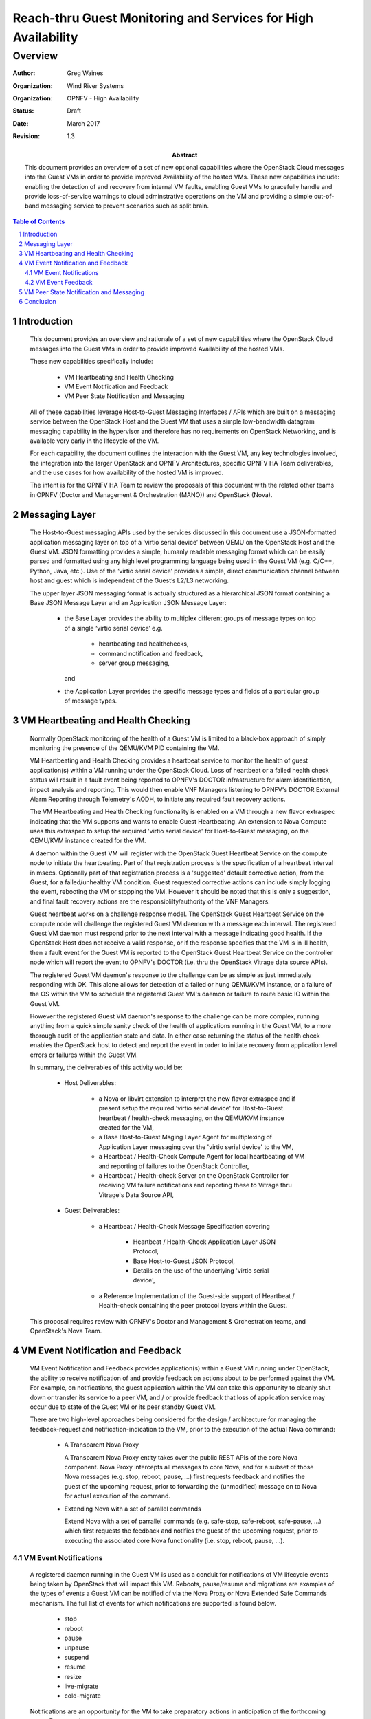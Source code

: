 ==============================================================
Reach-thru Guest Monitoring and Services for High Availability
==============================================================
--------
Overview
--------

:author: Greg Waines
:organization: Wind River Systems
:organization: OPNFV - High Availability
:status: Draft
:date: March 2017
:revision: 1.3

:abstract: This document provides an overview of a set of new 
   optional capabilities where the OpenStack Cloud messages 
   into the Guest VMs in order to provide improved Availability 
   of the hosted VMs.  These new capabilities include: enabling 
   the detection of and recovery from internal VM faults, enabling 
   Guest VMs to gracefully handle and provide loss-of-service 
   warnings to cloud adminstrative operations on the VM and 
   providing a simple out-of-band messaging service to prevent 
   scenarios such as split brain.


.. sectnum::

.. contents:: Table of Contents



Introduction
============

   This document provides an overview and rationale of a set 
   of new capabilities where the OpenStack Cloud messages 
   into the Guest VMs in order to provide improved Availability 
   of the hosted VMs.  
   
   These new capabilities specifically include: 

        - VM Heartbeating and Health Checking
        - VM Event Notification and Feedback
        - VM Peer State Notification and Messaging

   All of these capabilities leverage Host-to-Guest Messaging 
   Interfaces / APIs which are built on a messaging service between the 
   OpenStack Host and the Guest VM that uses a simple low-bandwidth 
   datagram messaging capability in the hypervisor and therefore has no 
   requirements on OpenStack Networking, and is available very early in 
   the lifecycle of the VM.

   For each capability, the document outlines the interaction with 
   the Guest VM, any key technologies involved, the integration into 
   the larger OpenStack and OPNFV Architectures, specific OPNFV HA Team
   deliverables, and the use cases for how availability of the hosted 
   VM is improved.  

   The intent is for the OPNFV HA Team to review the proposals of this 
   document with the related other teams in OPNFV (Doctor and Management 
   & Orchestration (MANO)) and OpenStack (Nova).
   



Messaging Layer
===============

   The Host-to-Guest messaging APIs used by the services discussed 
   in this document use a JSON-formatted application messaging layer 
   on top of a ‘virtio serial device’ between QEMU on the OpenStack Host 
   and the Guest VM.  JSON formatting provides a simple, humanly readable 
   messaging format which can be easily parsed and formatted using any 
   high level programming language being used in the Guest VM (e.g. C/C++, 
   Python, Java, etc.).  Use of the ‘virtio serial device’ provides a 
   simple, direct communication channel between host and guest which is
   independent of the Guest’s L2/L3 networking. 

   The upper layer JSON messaging format is actually structured as a
   hierarchical JSON format containing a Base JSON Message Layer and an
   Application JSON Message Layer:

        - the Base Layer provides the ability to multiplex different groups
          of message types on top of a single ‘virtio serial device’ 
          e.g.
     
           + heartbeating and healthchecks,
           + command notification and feedback,
           + server group messaging, 
     
          and
     
        - the Application Layer provides the specific message types and
          fields of a particular group of message types.



VM Heartbeating and Health Checking
===================================

   Normally OpenStack monitoring of the health of a Guest VM is limited
   to a black-box approach of simply monitoring the presence of the
   QEMU/KVM PID containing the VM.

   VM Heartbeating and Health Checking provides a heartbeat service to monitor 
   the health of guest application(s) within a VM running under the OpenStack 
   Cloud.  Loss of heartbeat or a failed health check status will result in a 
   fault event being reported to OPNFV's DOCTOR infrastructure for alarm identification, 
   impact analysis and reporting.  This would then enable VNF Managers listening to 
   OPNFV's DOCTOR External Alarm Reporting through Telemetry's AODH, to initiate 
   any required fault recovery actions.

   .. image:: OPNFV_HA_Guest_APIs-Overview_HLD-Guest_Heartbeat-FIGURE-1.png

   The VM Heartbeating and Health Checking functionality is enabled on 
   a VM through a new flavor extraspec indicating that the VM supports 
   and wants to enable Guest Heartbeating.  An extension to Nova Compute uses 
   this extraspec to setup the required 'virtio serial device' for Host-to-Guest 
   messaging, on the QEMU/KVM instance created for the VM.

   A daemon within the Guest VM will register with the OpenStack Guest 
   Heartbeat Service on the compute node to initiate the heartbeating.  
   Part of that registration process is the specification of a heartbeat interval 
   in msecs.  Optionally part of that registration process is a 'suggested' default 
   corrective action, from the Guest, for a failed/unhealthy VM condition.  Guest 
   requested corrective actions can include simply logging the event, rebooting the 
   VM or stopping the VM.  However it should be noted that this is only a suggestion,
   and final fault recovery actions are the responsiblilty/authority of the VNF Managers.

   Guest heartbeat works on a challenge response model.  The OpenStack
   Guest Heartbeat Service on the compute node will challenge the registered 
   Guest VM daemon with a message each interval.  The registered Guest VM daemon 
   must respond prior to the next interval with a message indicating good health.  
   If the OpenStack Host does not receive a valid response, or if the response 
   specifies that the VM is in ill health, then a fault event for the Guest VM 
   is reported to the OpenStack Guest Heartbeat Service on the controller node which
   will report the event to OPNFV's DOCTOR (i.e. thru the OpenStack Vitrage data
   source APIs).

   The registered Guest VM daemon's response to the challenge can be as simple 
   as just immediately responding with OK.  This alone allows for detection of
   a failed or hung QEMU/KVM instance, or a failure of the OS within the VM to 
   schedule the registered Guest VM's daemon or failure to route basic IO within
   the Guest VM.

   However the registered Guest VM daemon's response to the challenge can be more 
   complex, running anything from a quick simple sanity check of the health of 
   applications running in the Guest VM, to a more thorough audit of the 
   application state and data.  In either case returning the status of the 
   health check enables the OpenStack host to detect and report the event in order
   to initiate recovery from application level errors or failures within the Guest VM.

   In summary, the deliverables of this activity would be:

	- Host Deliverables:

	   + a Nova or libvirt extension to interpret the new flavor extraspec and 
	     if present setup the required 'virtio serial device' for Host-to-Guest 
	     heartbeat / health-check messaging, on the QEMU/KVM instance created 
	     for the VM,
	   + a Base Host-to-Guest Msging Layer Agent for multiplexing of Application 
	     Layer messaging over the 'virtio serial device' to the VM,
	   + a Heartbeat / Health-Check Compute Agent for local heartbeating of VM
	     and reporting of failures to the OpenStack Controller,
	   + a Heartbeat / Health-check Server on the OpenStack Controller for 
	     receiving VM failure notifications and reporting these to Vitrage thru
	     Vitrage's Data Source API,

	- Guest Deliverables:

	   + a Heartbeat / Health-Check Message Specification covering
	   
	      - Heartbeat / Health-Check Application Layer JSON Protocol,
	      - Base Host-to-Guest JSON Protocol,
	      - Details on the use of the underlying 'virtio serial device',

	   + a Reference Implementation of the Guest-side support of 
	     Heartbeat / Health-check containing the peer protocol layers
	     within the Guest.

   This proposal requires review with OPNFV's Doctor and Management & Orchestration
   teams, and OpenStack's Nova Team.


VM Event Notification and Feedback
==================================

   VM Event Notification and Feedback provides application(s) within a Guest VM running 
   under OpenStack, the ability to receive notification of and provide feedback on actions 
   about to be performed against the VM.  For example, on notifications, the guest application 
   within the VM can take this opportunity to cleanly shut down or transfer its 
   service to a peer VM, and / or provide feedback that loss of application service 
   may occur due to state of the Guest VM or its peer standby Guest VM.

   There are two high-level approaches being considered for the design / architecture
   for managing the feedback-request and notification-indication to the VM, prior 
   to the execution of the actual Nova command:

	- A Transparent Nova Proxy

          A Transparent Nova Proxy entity takes over the public REST APIs of the core 
	  Nova component.  Nova Proxy intercepts all messages to core Nova, and for a 
	  subset of those Nova messages (e.g. stop, reboot, pause, ...) first requests
	  feedback and notifies the guest of the upcoming request, prior to forwarding 
	  the (unmodified) message on to Nova for actual execution of the command.

	- Extending Nova with a set of parallel commands
	
	  Extend Nova with a set of parrallel commands (e.g. safe-stop, safe-reboot, 
	  safe-pause, ...) which first requests the feedback and notifies the guest of
	  the upcoming request, prior to executing the associated core Nova functionality
	  (i.e.  stop, reboot, pause, ...).

   .. image:: OPNFV_HA_Guest_APIs-Overview_HLD-Guest_Notifications-FIGURE-2.png



VM Event Notifications
----------------------

   A registered daemon running in the Guest VM is used as a conduit for
   notifications of VM lifecycle events being taken by OpenStack that
   will impact this VM.  Reboots, pause/resume and migrations are examples of
   the types of events a Guest VM can be notified of via the Nova Proxy or Nova
   Extended Safe Commands mechanism.  The full list of events for which notifications 
   are supported is found below.

        - stop
        - reboot
        - pause
        - unpause
        - suspend
        - resume
        - resize
        - live-migrate
        - cold-migrate

   Notifications are an opportunity for the VM to take preparatory actions
   in anticipation of the forthcoming event. For example,

        - A reboot or stop notification might allow the application to stop
          accepting transactions and cleanly wrap up existing transactions, 
	  and/or gracefully close files; ensuring no data loss,

   The registered daemon in the Guest VM will receive all events.  If
   an event is not of interest, it should return immediately with a
   successful return code.  Notifications are subject to configurable timeouts.  
   Timeouts are specified by the registering daemon in the Guest VM.

   While notification handlers are running, the event will be delayed.
   If the timeout is reached, the event will be allowed to proceed.



VM Event Feedback
-----------------

   In addition to notifications, Nova Proxy or Nova Extended Safe Command 
   also provides the opportunity for the VM to provide feedback on any proposed 
   event.  Currently the feedback supported is either 'ok' or 'lossOfService-warning'.  
   Nova Proxy or Nova Extended Safe Command will first send out a Feedback Request, and 
   then depending on the received feedback either abort the command (i.e. if 
   'lossOfService-warning' received) or send the Notification of the event to the VM 
   (i.e. if 'ok' received), followed by forwarding the command on to core Nova for execution.
   
   The Feedback request is subject to a configurable timeout.  The timeout is specified 
   when the daemon in the Guest VM registers with compute services on the host.  If the 
   VM fails to provide feedback within the timeout it is assumed to have no feedback with
   respect to the proposed action.

   An example of an application scenario where a feedback of lossOfService-warning
   would be returned on a feedback request:

       - an active-standby application deployment (1:1), where the active
         provides lossOfService-warning feedback on a shutdown or pause or ... 
	 due to its peer standby is not ready or synchronized.

   A feedback request handler should generally not take any action beyond returning its
   feedback.  Instead any preparatory actions should be done on the event notification that follows.

   The OpenStack Cloud is not required to respect the feedback from the VM.  Any feedback warnings 
   may be ignored in certain scenarios.  For REST API / CLI commands from operators, Nova Proxy 
   will not send a feedback request if a '--force' option is present; i.e. only a Notification
   message will be sent to the VM, before forwarding the command request on to core Nova.

   In summary, the deliverables for both Feedback and Notification would be:

	- Host Deliverables:

	   + a Nova or libvirt extension to interpret the new flavor extraspec and 
	     if present setup the required 'virtio serial device' for Host-to-Guest 
	     notification & feedback messaging, on the QEMU/KVM instance created 
	     for the VM,
	   + [ leveraging the Base Host-to-Guest Msging Layer Agent from previous section ],
	   + a Nova Proxy or Nova Extension to implement the high-level logic
	     of requesting feedback and conditionally notifying guest and executing
	     the Nova command,
	   + a Notification & Feedback Server on the Controller for managing the 
	     routing of notification and feedback requests to and from the proper 
	     compute and VM, 
	   + a Notification & Feedback Compute Agent for implementing the Application
	     Layer Notification & Feedback JSON Protocol with the VM,

	- Guest Deliverables:

	   + a Notification & Feedback Message Specification covering
	   
	      - Notification & Feedback Application Layer JSON Protocol,
	      - [ leveraging Base Host-to-Guest JSON Protocol from previous section ],
	      - [ leveraging Details on the use of the underlying 'virtio serial device' from previous section ],

	   + a Reference Implementation of the Guest-side support of 
	     Notification & Feedback Messaging containing the peer protocol layers
	     and Guest Application hooks within the Guest.

   This proposal requires review with OPNFV's Management & Orchestration team and 
   OpenStack's Nova Team.


VM Peer State Notification and Messaging
========================================

   Server Group State Notification and Messaging is a service to provide 
   simple low-bandwidth datagram messaging and notifications for servers that 
   are part of the same server group.  This messaging channel is available 
   regardless of whether IP networking is functional within the server, and 
   it requires no knowledge within the server about the other members of the group.
   
   The service provides three types of messaging:

        - Broadcast: this allows a server to send a datagram (size of up to 3050 bytes)
          to all other servers within the server group.
        - Notification: this provides servers with information about changes to the
          (Nova) state of other servers within the server group.
        - Status: this allows a server to query the current (Nova) state of all servers within
          the server group (including itself).
        
   A Server Group Messaging entity on both the controller node and the compute nodes 
   manage the routing of of VM-to-VM messages through the platform, leveraging Nova
   to determine Server Group membership and compute node locations of VMs.  The Server
   Group Messaging entity on the controller also listens to Nova VM state change notifications
   and querys VM state data from Nova, in order to provide the VM query and notification 
   functionality of this service.

   .. image:: OPNFV_HA_Guest_APIs-Overview_HLD-Peer_Messaging-FIGURE-3.png

   This service is not intended for high bandwidth or low-latency operations.  It
   is best-effort, not reliable.  Applications should do end-to-end acks and
   retries if they care about reliability.
   
   This service provides building block type capabilities for the Guest VMs that
   contribute to higher availability of the VMs in the Guest VM Server Group.  Notifications 
   of VM Status changes potentially provide a faster and more accurate notification
   of failed peer VMs than traditional peer VM monitoring over Tenant Networks.  While 
   the Broadcast Messaging mechanism provides an out-of-band messaging mechanism to
   monitor and control a peer VM under fault conditions; e.g. providing the ability to 
   avoid potential split brain scenarios between 1:1 VMs when faults in Tenant 
   Networking occur.

   In summary, the deliverables for Server Group Messaging would be:

	- Host Deliverables:

	   + a Nova or libvirt extension to interpret the new flavor extraspec and 
	     if present setup the required 'virtio serial device' for Host-to-Guest 
	     Server Group Messaging, on the QEMU/KVM instance created 
	     for the VM,
	   + [ leveraging the Base Host-to-Guest Msging Layer Agent from previous section ],
	   + a Server Group Messaging Compute Agent for implementing the Application Layer
	     Server Group Messaging JSON Protocol with the VM, and forwarding the 
	     messages to/from the Server Group Messaging Server on the Controller,
	   + a Server Group Messaging Server on the Controller for routing broadcast
	     messages to the proper Computes and VMs, as well as listening for Nova 
	     VM State Change Notifications and forwarding these to applicable Computes 
	     and VMs,

	- Guest Deliverables:

	   + a Server Group Messaging Message Specification covering
	   
	      - Server Group Messaging Application Layer JSON Protocol,
	      - [ leveraging Base Host-to-Guest JSON Protocol from previous section ],
	      - [ leveraging Details on the use of the underlying 'virtio serial device' from previous section ],

	   + a Reference Implementation of the Guest-side support of 
	     Server Group Messaging containing the peer protocol layers
	     and Guest Application hooks within the Guest.

   This proposal requires review with OPNFV's Management & Orchestration team and 
   OpenStack's Nova Team.


Conclusion
==========

   The Reach-thru Guest Monitoring and Services described in this document
   leverage Host-to-Guest messaging to provide a number of extended capabilities 
   that improve the Availability of the hosted VMs.  These new capabilities 
   enable detection of and recovery from internal VM faults, enables the Guest 
   VMs to gracefully handle or provide potential loss-of-service warnings back 
   on cloud adminstrative operations on the VM and provides a simple out-of-band 
   messaging service to prevent scenarios such as split brain.

   The integration of these new capabilities into the larger OpenStack and OPNFV 
   Architectures need to be reviewed with the other related teams in OPNFV 
   (Doctor and Management & Orchestration (MANO)) and OpenStack (Nova).
